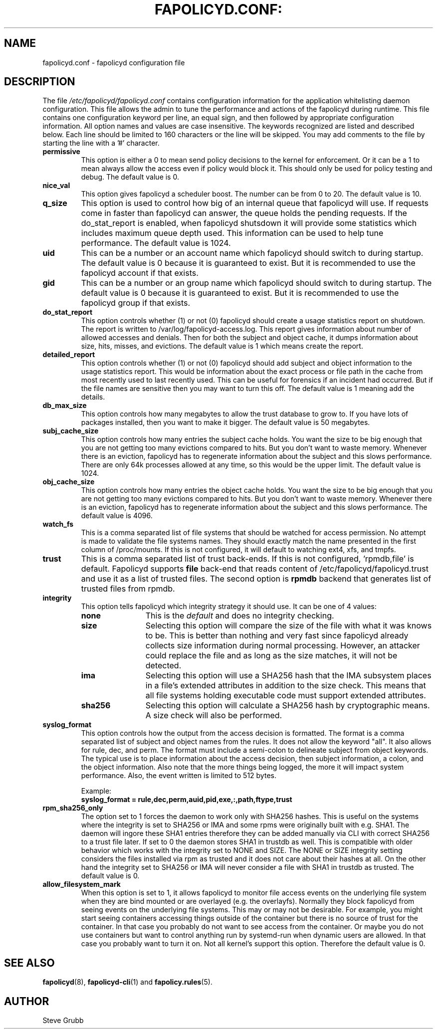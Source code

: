 .TH FAPOLICYD.CONF: "6" "September 2022" "Red Hat" "System Administration Utilities"
.SH NAME
fapolicyd.conf \- fapolicyd configuration file
.SH DESCRIPTION
The file
.I /etc/fapolicyd/fapolicyd.conf
contains configuration information for the application whitelisting daemon configuration. This file allows the admin to tune the performance and actions of the fapolicyd during runtime. This file contains one configuration keyword per line, an equal sign, and then followed by appropriate configuration information. All option names and values are case insensitive. The keywords recognized are listed and described below. Each line should be limited to 160 characters or the line will be skipped. You may add comments to the file by starting the line with a '#' character.

.TP
.B permissive
This option is either a 0 to mean send policy decisions to the kernel for enforcement. Or it can be a 1 to mean always allow the access even if policy would block it. This should only be used for policy testing and debug. The default value is 0.

.TP
.B nice_val
This option gives fapolicyd a scheduler boost. The number can be from 0 to 20. The default value is 10.

.TP
.B q_size
This option is used to control how big of an internal queue that fapolicyd will use. If requests come in faster than fapolicyd can answer, the queue holds the pending requests. If the do_stat_report is enabled, when fapolicyd shutsdown it will provide some statistics which includes maximum queue depth used. This information can be used to help tune performance. The default value is 1024.

.TP
.B uid
This can be a number or an account name which fapolicyd should switch to during startup. The default value is 0 because it is guaranteed to exist. But it is recommended to use the fapolicyd account if that exists.

.TP
.B gid
This can be a number or an group name which fapolicyd should switch to during startup. The default value is 0 because it is guaranteed to exist. But it is recommended to use the fapolicyd group if that exists.

.TP
.B do_stat_report
This option controls whether (1) or not (0) fapolicyd should create a usage statistics report on shutdown. The report is written to /var/log/fapolicyd-access.log. This report gives information about number of allowed accesses and denials. Then for both the subject and object cache, it dumps information about size, hits, misses, and evictions. The default value is 1 which means create the report.

.TP
.B detailed_report
This option controls whether (1) or not (0) fapolicyd should add subject and object information to the usage statistics report. This would be information about the exact process or file path in the cache from most recently used to last recently used. This can be useful for forensics if an incident had occurred. But if the file names are sensitive then you may want to turn this off. The default value is 1 meaning add the details.

.TP
.B db_max_size
This option controls how many megabytes to allow the trust database to grow to. If you have lots of packages installed, then you want to make it bigger. The default value is 50 megabytes.

.TP
.B subj_cache_size
This option controls how many entries the subject cache holds. You want the size to be big enough that you are not getting too many evictions compared to hits. But you don't want to waste memory. Whenever there is an eviction, fapolicyd has to regenerate information about the subject and this slows performance. There are only 64k processes allowed at any time, so this would be the upper limit. The default value is 1024.

.TP
.B obj_cache_size
This option controls how many entries the object cache holds. You want the size to be big enough that you are not getting too many evictions compared to hits. But you don't want to waste memory. Whenever there is an eviction, fapolicyd has to regenerate information about the subject and this slows performance. The default value is 4096.

.TP
.B watch_fs
This is a comma separated list of file systems that should be watched for access permission. No attempt is made to validate the file systems names. They should exactly match the name presented in the first column of /proc/mounts. If this is not configured, it will default to watching ext4, xfs, and tmpfs.

.TP
.B trust
This is a comma separated list of trust back-ends. If this is not configured, 'rpmdb,file' is default. Fapolicyd supports \fBfile\fP back-end that reads content of /etc/fapolicyd/fapolicyd.trust and use it as a list of trusted files. The second option is \fBrpmdb\fP backend that generates list of trusted files from rpmdb.

.TP
.B integrity
This option tells fapolicyd which integrity strategy it should use. It can be one of 4 values:
.RS
.TP 12
.B none
This is the
.IR default
and does no integrity checking.
.TP
.B size
Selecting this option will compare the size of the file with what it was knows to be. This is better than nothing and very fast since fapolicyd already collects size information during normal processing. However, an attacker could replace the file and as long as the size matches, it will not be detected.
.TP
.B ima
Selecting this option will use a SHA256 hash that the IMA subsystem places in a file's extended attributes in addition to the size check. This means that all file systems holding executable code must support extended attributes.
.TP
.B sha256
Selecting this option will calculate a SHA256 hash by cryptographic means. A size check will also be performed.
.RE

.TP
.B syslog_format
This option controls how the output from the access decision is formatted. The format is a comma separated list of subject and object names from the rules. It does not allow the keyword "all". It also allows for rule, dec, and perm. The format must include a semi-colon to delineate subject from object keywords. The typical use is to place information about the access decision, then subject information, a colon, and the object information. Also note that the more things being logged, the more it will impact system performance. Also, the event written is limited to 512 bytes.

Example:
.nf
.B syslog_format = rule,dec,perm,auid,pid,exe,:,path,ftype,trust
.fi

.TP
.B rpm_sha256_only
The option set to 1 forces the daemon to work only with SHA256 hashes. This is useful on the systems where the integrity is set to SHA256 or IMA and some rpms were originally built with e.g. SHA1. The daemon will ingore these SHA1 entries therefore they can be added manually via CLI with correct SHA256 to a trust file later. If set to 0 the daemon stores SHA1 in trustdb as well. This is compatible with older behavior which works with the integrity set to NONE and SIZE. The NONE or SIZE integrity setting considers the files installed via rpm as trusted and it does not care about their hashes at all. On the other hand the integrity set to SHA256 or IMA will never consider a file with SHA1 in trustdb as trusted. The default value is 0.

.TP
.B allow_filesystem_mark
When this option is set to 1, it allows fapolicyd to monitor file access events on the underlying file system when they are bind mounted or are overlayed (e.g. the overlayfs). Normally they block fapolicyd from seeing events on the underlying file systems. This may or may not be desirable. For example, you might start seeing containers accessing things outside of the container but there is no source of trust for the container. In that case you probably do not want to see access from the container. Or maybe you do not use containers but want to control anything run by systemd-run when dynamic users are allowed. In that case you probably want to turn it on. Not all kernel's support this option. Therefore the default value is 0.

.SH "SEE ALSO"
.BR fapolicyd (8),
.BR fapolicyd-cli (1)
and
.BR fapolicy.rules (5).

.SH AUTHOR
Steve Grubb

